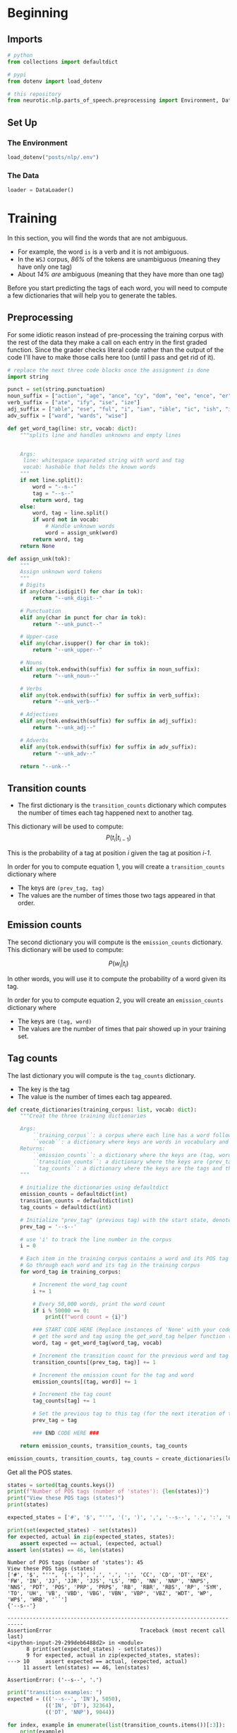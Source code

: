 #+BEGIN_COMMENT
.. title: Parts-of-Speech Tagging: Training
.. slug: parts-of-speech-tagging-training
.. date: 2020-11-16 21:23:21 UTC-08:00
.. tags: nlp,pos tagging
.. category: NLP
.. link: 
.. description: Training the POS model.
.. type: text
.. has_math: True
#+END_COMMENT
#+OPTIONS: ^:{}
#+TOC: headlines 3

#+PROPERTY: header-args :session ~/.local/share/jupyter/runtime/kernel-dc6c3ee1-e501-4735-a925-d82e7504d624-ssh.json

#+BEGIN_SRC python :results none :exports none
%load_ext autoreload
%autoreload 2
#+END_SRC
* Beginning
** Imports
#+begin_src python :results none
# python
from collections import defaultdict

# pypi
from dotenv import load_dotenv

# this repository
from neurotic.nlp.parts_of_speech.preprocessing import Environment, DataLoader
#+end_src   
** Set Up
*** The Environment
#+begin_src python :results none
load_dotenv("posts/nlp/.env")
#+end_src
*** The Data
#+begin_src python :results none
loader = DataLoader()
#+end_src
* Training
 
 In this section, you will find the words that are not ambiguous. 
 - For example, the word =is= is a verb and it is not ambiguous. 
 - In the =WSJ= corpus, /86%/ of the tokens are unambiguous (meaning they have only one tag) 
 - About /14%/ /are/ ambiguous (meaning that they have more than one tag)

Before you start predicting the tags of each word, you will need to compute a few dictionaries that will help you to generate the tables. 
** Preprocessing
   For some idiotic reason instead of pre-processing the training corpus with the rest of the data they make a call on each entry in the first graded function. Since the grader checks literal code rather than the output of the code I'll have to make those calls here too (until I pass and get rid of it).

#+begin_src python :results none
# replace the next three code blocks once the assignment is done
import string

punct = set(string.punctuation)
noun_suffix = ["action", "age", "ance", "cy", "dom", "ee", "ence", "er", "hood", "ion", "ism", "ist", "ity", "ling", "ment", "ness", "or", "ry", "scape", "ship", "ty"]
verb_suffix = ["ate", "ify", "ise", "ize"]
adj_suffix = ["able", "ese", "ful", "i", "ian", "ible", "ic", "ish", "ive", "less", "ly", "ous"]
adv_suffix = ["ward", "wards", "wise"]
#+end_src
#+begin_src python :results none
def get_word_tag(line: str, vocab: dict):
    """splits line and handles unknowns and empty lines


    Args:
     line: whitespace separated string with word and tag
     vocab: hashable that holds the known words
    """
    if not line.split():
        word = "--n--"
        tag = "--s--"
        return word, tag
    else:
        word, tag = line.split()
        if word not in vocab: 
            # Handle unknown words
            word = assign_unk(word)
        return word, tag
    return None 
#+end_src

#+begin_src python :results none
def assign_unk(tok):
    """
    Assign unknown word tokens
    """
    # Digits
    if any(char.isdigit() for char in tok):
        return "--unk_digit--"

    # Punctuation
    elif any(char in punct for char in tok):
        return "--unk_punct--"

    # Upper-case
    elif any(char.isupper() for char in tok):
        return "--unk_upper--"

    # Nouns
    elif any(tok.endswith(suffix) for suffix in noun_suffix):
        return "--unk_noun--"

    # Verbs
    elif any(tok.endswith(suffix) for suffix in verb_suffix):
        return "--unk_verb--"

    # Adjectives
    elif any(tok.endswith(suffix) for suffix in adj_suffix):
        return "--unk_adj--"

    # Adverbs
    elif any(tok.endswith(suffix) for suffix in adv_suffix):
        return "--unk_adv--"

    return "--unk--"
#+end_src
** Transition counts
 - The first dictionary is the =transition_counts= dictionary which computes the number of times each tag happened next to another tag. 

This dictionary will be used to compute:
\[
P(t_i |t_{i-1})
\]

This is the probability of a tag at position /i/ given the tag at position /i-1/.

 In order for you to compute equation 1, you will create a =transition_counts= dictionary where 
 - The keys are =(prev_tag, tag)=
 - The values are the number of times those two tags appeared in that order. 

** Emission counts

 The second dictionary you will compute is the =emission_counts= dictionary. This dictionary will be used to compute:
#
\[
P(w_i|t_i)
\]

In other words, you will use it to compute the probability of a word given its tag. 

 In order for you to compute equation 2, you will create an =emission_counts= dictionary where 
 - The keys are =(tag, word)= 
 - The values are the number of times that pair showed up in your training set. 

** Tag counts

 The last dictionary you will compute is the =tag_counts= dictionary. 
 - The key is the tag 
 - The value is the number of times each tag appeared.


 #+begin_src python :results none
def create_dictionaries(training_corpus: list, vocab: dict):
    """Creat the three training dictionaries

    Args: 
        ``training_corpus``: a corpus where each line has a word followed by its tag.
        ``vocab``: a dictionary where keys are words in vocabulary and value is an index
    Returns: 
        ``emission_counts``: a dictionary where the keys are (tag, word) and the values are the counts
        ``transition_counts``: a dictionary where the keys are (prev_tag, tag) and the values are the counts
        ``tag_counts``: a dictionary where the keys are the tags and the values are the counts
    """
    
    # initialize the dictionaries using defaultdict
    emission_counts = defaultdict(int)
    transition_counts = defaultdict(int)
    tag_counts = defaultdict(int)
    
    # Initialize "prev_tag" (previous tag) with the start state, denoted by '--s--'
    prev_tag = '--s--' 
    
    # use 'i' to track the line number in the corpus
    i = 0 
    
    # Each item in the training corpus contains a word and its POS tag
    # Go through each word and its tag in the training corpus
    for word_tag in training_corpus:
        
        # Increment the word_tag count
        i += 1
        
        # Every 50,000 words, print the word count
        if i % 50000 == 0:
            print(f"word count = {i}")
            
        ### START CODE HERE (Replace instances of 'None' with your code) ###
        # get the word and tag using the get_word_tag helper function (imported from utils_pos.py)
        word, tag = get_word_tag(word_tag, vocab)
        
        # Increment the transition count for the previous word and tag
        transition_counts[(prev_tag, tag)] += 1
        
        # Increment the emission count for the tag and word
        emission_counts[(tag, word)] += 1

        # Increment the tag count
        tag_counts[tag] += 1

        # Set the previous tag to this tag (for the next iteration of the loop)
        prev_tag = tag
        
        ### END CODE HERE ###
        
    return emission_counts, transition_counts, tag_counts
#+end_src

#+begin_src python :results none
emission_counts, transition_counts, tag_counts = create_dictionaries(loader.training_corpus, loader.vocabulary)
#+end_src

Get all the POS states.

#+begin_src python :results output :exports both
states = sorted(tag_counts.keys())
print(f"Number of POS tags (number of 'states'): {len(states)}")
print("View these POS tags (states)")
print(states)

expected_states = ['#', '$', "''", '(', ')', ',', '--s--', '.', ':', 'CC', 'CD', 'DT', 'EX', 'FW', 'IN', 'JJ', 'JJR', 'JJS', 'LS', 'MD', 'NN', 'NNP', 'NNPS', 'NNS', 'PDT', 'POS', 'PRP', 'PRP$', 'RB', 'RBR', 'RBS', 'RP', 'SYM', 'TO', 'UH', 'VB', 'VBD', 'VBG', 'VBN', 'VBP', 'VBZ', 'WDT', 'WP', 'WP$', 'WRB', '``']

print(set(expected_states) - set(states))
for expected, actual in zip(expected_states, states):
    assert expected == actual, (expected, actual)
assert len(states) == 46, len(states)    
#+end_src

#+RESULTS:
:RESULTS:
: Number of POS tags (number of 'states'): 45
: View these POS tags (states)
: ['#', '$', "''", '(', ')', ',', '.', ':', 'CC', 'CD', 'DT', 'EX', 'FW', 'IN', 'JJ', 'JJR', 'JJS', 'LS', 'MD', 'NN', 'NNP', 'NNPS', 'NNS', 'PDT', 'POS', 'PRP', 'PRP$', 'RB', 'RBR', 'RBS', 'RP', 'SYM', 'TO', 'UH', 'VB', 'VBD', 'VBG', 'VBN', 'VBP', 'VBZ', 'WDT', 'WP', 'WP$', 'WRB', '``']
: {'--s--'}
# [goto error]
: ---------------------------------------------------------------------------
: AssertionError                            Traceback (most recent call last)
: <ipython-input-29-299deb6488d2> in <module>
:       8 print(set(expected_states) - set(states))
:       9 for expected, actual in zip(expected_states, states):
: ---> 10     assert expected == actual, (expected, actual)
:      11 assert len(states) == 46, len(states)
: 
: AssertionError: ('--s--', '.')
:END:


#+begin_src python :results output :exports both
print("transition examples: ")
expected = ((('--s--', 'IN'), 5050),
            (('IN', 'DT'), 32364),
            (('DT', 'NNP'), 9044))

for index, example in enumerate(list(transition_counts.items())[:3]):
    print(example)
    assert example == expected[index]
#+end_src

#+RESULTS:
: transition examples: 
: (('--s--', 'IN'), 5050)
: (('IN', 'DT'), 32364)
: (('DT', 'NNP'), 9044)

#+begin_src python :results output :exports both
expected = ((('DT', 'any'), 721),
            (('NN', 'decrease'), 7),
            (('NN', 'insider-trading'), 5))

print("emission examples: ")
for actual, expected in zip(list(emission_counts.items())[200:203], expected):
    print (actual)
    assert actual == expected
#+end_src

#+RESULTS:
: emission examples: 
: (('DT', 'any'), 721)
: (('NN', 'decrease'), 7)
: (('NN', 'insider-trading'), 5)

#+begin_src python :results output :exports both
expected = ((('RB', 'back'), 304),
            (('VB', 'back'), 20),
            (('RP', 'back'), 84),
            (('JJ', 'back'), 25),
            (('NN', 'back'), 29),
            (('VBP', 'back'), 4))

print("ambiguous word example: ")
counter = 0
for tup, cnt in emission_counts.items():
    if tup[1] == 'back':
        print(tup, cnt)
        assert expected[counter] == (tup, cnt)
        counter += 1
#+end_src

#+RESULTS:
: ambiguous word example: 
: ('RB', 'back') 304
: ('VB', 'back') 20
: ('RP', 'back') 84
: ('JJ', 'back') 25
: ('NN', 'back') 29
: ('VBP', 'back') 4

* Bundle It Up
#+begin_src python :tangle ../../neurotic/nlp/parts_of_speech/training.py
<<imports>>


<<the-trainer>>

    <<transition-counts>>

    <<emission-counts>>

    <<tag-counts>>
#+end_src
** Imports
#+begin_src python :noweb-ref imports
# python
from collections import defaultdict, Counter
# pypi
import attr
#+end_src   
** The Trainer
#+begin_src python :noweb-ref the-trainer
@attr.s(auto_attribs=True)
class TheTrainer:
    """Trains the POS model

    Args:
     corpus: iterable of word, tag tuples
    """
    corpus: list
    _transition_counts: dict=None
    _emission_counts: dict=None
    _tag_counts: dict=None
#+end_src
*** Transition Counts
    This dictionary will be used to compute:
\[
P(t_i |t_{i-1})
\]

This is the probability of a tag at position /i/ given the tag at position /i-1/.

#+begin_src python :noweb-ref transition-counts
@property
def transition_counts(self) -> dict:
    """maps previous, next tags to counts"""
    if self._transition_counts is None:
        self._transition_counts = defaultdict(int)
        previous_tag = "--s--"
        for word, tag in self.corpus:
            self._transition_counts[(previous_tag, tag)] += 1
            previous_tag = tag
    return self._transition_counts
#+end_src
*** Emission Counts
 The second dictionary you will compute is the =emission_counts= dictionary. This dictionary will be used to compute:

\[
P(w_i|t_i)
\]

In other words, you will use it to compute the probability of a word given its tag. 

    
#+begin_src python :noweb-ref emission-counts
@property
def emission_counts(self) -> dict:
    """Maps tag, word pairs to counts"""
    if self._emission_counts is None:
        self._emission_counts = Counter(
            ((tag, word) for word, tag in self.corpus)
        )
    return self._emission_counts
#+end_src
*** Tag Counts
#+begin_src python :noweb-ref tag-counts
@property
def tag_counts(self) -> dict:
    """Count of tags"""
    if self._tag_counts is None:
        self._tag_counts = Counter((tag for word, tag in self.corpus))
    return self._tag_counts
#+end_src    
** Test It Out
#+begin_src python :results none
from neurotic.nlp.parts_of_speech.training import TheTrainer

trainer = TheTrainer(loader.processed_training)
#+end_src

*** Tag Counts
#+begin_src python :results output :exports both
states = sorted(trainer.tag_counts.keys())
print(f"Number of POS tags (number of 'states'): {len(states)}")
print("View these POS tags (states)")
print(states)

assert len(states) == 46, len(states)
expected_states = ['#', '$', "''", '(', ')', ',', '--s--', '.', ':', 'CC', 'CD', 'DT', 'EX', 'FW', 'IN', 'JJ', 'JJR', 'JJS', 'LS', 'MD', 'NN', 'NNP', 'NNPS', 'NNS', 'PDT', 'POS', 'PRP', 'PRP$', 'RB', 'RBR', 'RBS', 'RP', 'SYM', 'TO', 'UH', 'VB', 'VBD', 'VBG', 'VBN', 'VBP', 'VBZ', 'WDT', 'WP', 'WP$', 'WRB', '``']
for expected, actual in zip(expected_states, states):
    assert expected == actual
#+end_src

#+RESULTS:
: Number of POS tags (number of 'states'): 46
: View these POS tags (states)
: ['#', '$', "''", '(', ')', ',', '--s--', '.', ':', 'CC', 'CD', 'DT', 'EX', 'FW', 'IN', 'JJ', 'JJR', 'JJS', 'LS', 'MD', 'NN', 'NNP', 'NNPS', 'NNS', 'PDT', 'POS', 'PRP', 'PRP$', 'RB', 'RBR', 'RBS', 'RP', 'SYM', 'TO', 'UH', 'VB', 'VBD', 'VBG', 'VBN', 'VBP', 'VBZ', 'WDT', 'WP', 'WP$', 'WRB', '``']

*** Transition Counts
#+begin_src python :results output :exports both
print("transition examples: ")
expected = ((('--s--', 'IN'), 5050),
            (('IN', 'DT'), 32364),
            (('DT', 'NNP'), 9044))

for index, example in enumerate(list(trainer.transition_counts.items())[:3]):
    print(example)
    assert example == expected[index]
#+end_src

#+RESULTS:
: transition examples: 
: (('--s--', 'IN'), 5050)
: (('IN', 'DT'), 32364)
: (('DT', 'NNP'), 9044)

*** Emission Counts
#+begin_src python :results output :exports both
expected = ((('DT', 'any'), 721),
            (('NN', 'decrease'), 7),
            (('NN', 'insider-trading'), 5))

print("emission examples: ")
for actual, expected in zip(list(trainer.emission_counts.items())[200:203], expected):
    print (actual)
    assert actual == expected
#+end_src

#+RESULTS:
: emission examples: 
: (('DT', 'any'), 721)
: (('NN', 'decrease'), 7)
: (('NN', 'insider-trading'), 5)

*** Ambiuguous Word Emission Counts
#+begin_src python :results output :exports both
expected = ((('RB', 'back'), 304),
            (('VB', 'back'), 20),
            (('RP', 'back'), 84),
            (('JJ', 'back'), 25),
            (('NN', 'back'), 29),
            (('VBP', 'back'), 4))

print("ambiguous word example: ")
counter = 0
for tag_word, count in trainer.emission_counts.items():
    if tag_word[1] == 'back':
        print(tag_word, count)
        assert expected[counter] == (tag_word, count)
        counter += 1
#+end_src

#+RESULTS:
: ambiguous word example: 
: ('RB', 'back') 304
: ('VB', 'back') 20
: ('RP', 'back') 84
: ('JJ', 'back') 25
: ('NN', 'back') 29
: ('VBP', 'back') 4
